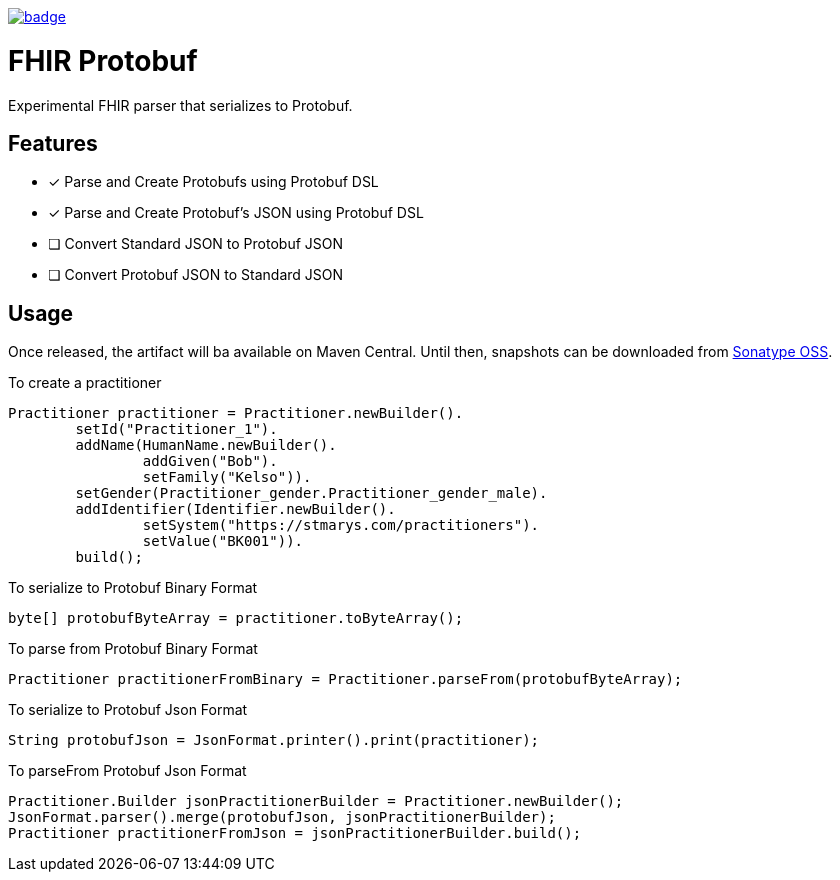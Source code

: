 image::https://maven-badges.herokuapp.com/maven-central/com.github.rahulsom/fhir-protobuf/badge.svg[link=https://maven-badges.herokuapp.com/maven-central/com.github.rahulsom/fhir-protobuf]

= FHIR Protobuf

Experimental FHIR parser that serializes to Protobuf.

== Features

* [x] Parse and Create Protobufs using Protobuf DSL
* [x] Parse and Create Protobuf's JSON using Protobuf DSL
* [ ] Convert Standard JSON to Protobuf JSON
* [ ] Convert Protobuf JSON to Standard JSON

== Usage

Once released, the artifact will ba available on Maven Central.
Until then, snapshots can be downloaded from https://oss.sonatype.org/content/repositories/snapshots/com/github/rahulsom/fhir-protobuf/[Sonatype OSS].

To create a practitioner
[source, groovy]
----
Practitioner practitioner = Practitioner.newBuilder().
        setId("Practitioner_1").
        addName(HumanName.newBuilder().
                addGiven("Bob").
                setFamily("Kelso")).
        setGender(Practitioner_gender.Practitioner_gender_male).
        addIdentifier(Identifier.newBuilder().
                setSystem("https://stmarys.com/practitioners").
                setValue("BK001")).
        build();
----

To serialize to Protobuf Binary Format

[source, groovy]
----
byte[] protobufByteArray = practitioner.toByteArray();
----

To parse from Protobuf Binary Format

[source, groovy]
----
Practitioner practitionerFromBinary = Practitioner.parseFrom(protobufByteArray);
----

To serialize to Protobuf Json Format

[source, groovy]
----
String protobufJson = JsonFormat.printer().print(practitioner);
----

To parseFrom Protobuf Json Format

[source, groovy]
----
Practitioner.Builder jsonPractitionerBuilder = Practitioner.newBuilder();
JsonFormat.parser().merge(protobufJson, jsonPractitionerBuilder);
Practitioner practitionerFromJson = jsonPractitionerBuilder.build();
----
